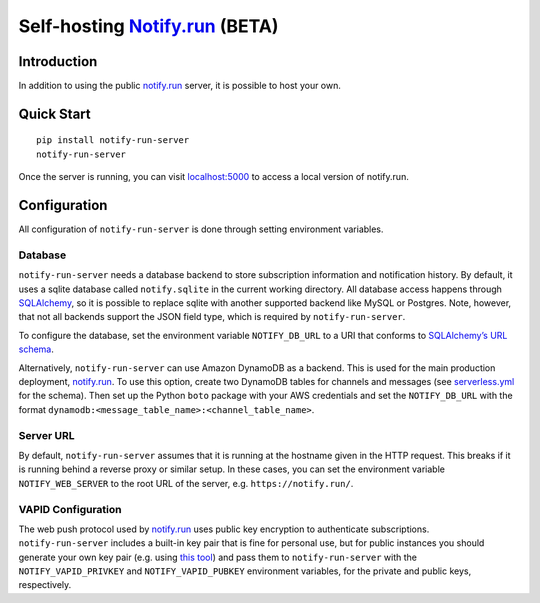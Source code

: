 Self-hosting `Notify.run <https://notify.run/>`_ (BETA)
=======================================================

Introduction
------------

In addition to using the public `notify.run <https://notify.run/>`_ server, it is possible to host your own.

Quick Start
-----------

::

    pip install notify-run-server
    notify-run-server

Once the server is running, you can visit `localhost:5000 <http://localhost:5000>`_ to access a local version of notify.run.

Configuration
-------------

All configuration of ``notify-run-server`` is done through setting environment variables.

Database
~~~~~~~~

``notify-run-server`` needs a database backend to store subscription information and notification history. By default, it uses a sqlite database called ``notify.sqlite`` in the current working directory. All database access happens through `SQLAlchemy <https://www.sqlalchemy.org/>`_, so it is possible to replace sqlite with another supported backend like MySQL or Postgres. Note, however, that not all backends support the JSON field type, which is required by ``notify-run-server``.

To configure the database, set the environment variable ``NOTIFY_DB_URL`` to a URI that conforms to `SQLAlchemy’s URL schema <https://docs.sqlalchemy.org/en/13/core/engines.html#database-urls>`_.

Alternatively, ``notify-run-server`` can use Amazon DynamoDB as a backend. This is used for the main production deployment, `notify.run <https://notify.run>`_. To use this option, create two DynamoDB tables for channels and messages (see `serverless.yml <https://github.com/paulgb/notify.run/blob/master/deployment/serverless.yml>`_ for the schema). Then set up the Python ``boto`` package with your AWS credentials and set the ``NOTIFY_DB_URL`` with the format ``dynamodb:<message_table_name>:<channel_table_name>``.

Server URL
~~~~~~~~~~

By default, ``notify-run-server`` assumes that it is running at the hostname given in the HTTP request. This breaks if it is running behind a reverse proxy or similar setup. In these cases, you can set the environment variable ``NOTIFY_WEB_SERVER`` to the root URL of the server, e.g. ``https://notify.run/``.

VAPID Configuration
~~~~~~~~~~~~~~~~~~~

The web push protocol used by `notify.run <http://notify.run>`_ uses public key encryption to authenticate subscriptions. ``notify-run-server`` includes a built-in key pair that is fine for personal use, but for public instances you should generate your own key pair (e.g. using `this tool <https://github.com/web-push-libs/web-push#command-line>`_) and pass them to ``notify-run-server`` with the ``NOTIFY_VAPID_PRIVKEY`` and ``NOTIFY_VAPID_PUBKEY`` environment variables, for the private and public keys, respectively.

